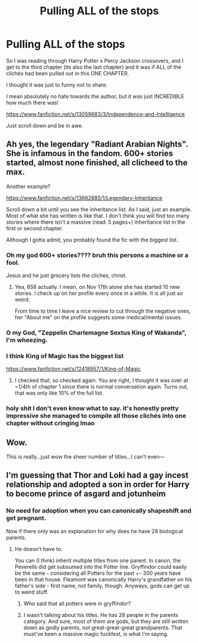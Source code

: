 #+TITLE: Pulling ALL of the stops

* Pulling ALL of the stops
:PROPERTIES:
:Author: DrKurby17
:Score: 11
:DateUnix: 1608531593.0
:DateShort: 2020-Dec-21
:FlairText: Recommendation
:END:
So I was reading through Harry Potter x Percy Jackson crossovers, and I get to the third chapter (its also the last chapter) and it was if ALL of the clichés had been pulled out in this ONE CHAPTER.

I thought it was just to funny not to share.

I mean absolutely no hate towards the author, but it was just INCREDIBLE how much there was!

[[https://www.fanfiction.net/s/13059683/3/Independence-and-Intelligence]]

Just scroll down and be in awe.


** Ah yes, the legendary "Radiant Arabian Nights". She is infamous in the fandom. 600+ stories started, almost none finished, all clicheed to the max.

Another example?

[[https://www.fanfiction.net/s/13682885/1/Legendary-Inheritance]]

Scroll down a bit until you see the inheritance list. As I said, just an example. Most of what she has written is like that. I don't think you will find too many stories where there isn't a massive (read: 5 pages+) inheritance list in the first or second chapter.

Although I gotta admit, you probably found the fic with the biggest list.
:PROPERTIES:
:Author: Blubberinoo
:Score: 13
:DateUnix: 1608532812.0
:DateShort: 2020-Dec-21
:END:

*** Oh my god 600+ stories???? bruh this persons a machine or a fool.

Jesus and he just grocery lists the cliches, christ.
:PROPERTIES:
:Author: DrKurby17
:Score: 5
:DateUnix: 1608533114.0
:DateShort: 2020-Dec-21
:END:

**** Yea, 658 actually. I mean, on Nov 17th alone she has started 10 new stories. I check up on her profile every once in a while. It is all just so weird.

From time to time I leave a nice review to cut through the negative ones, her "About me" on the profile suggests some medical/mental issues.
:PROPERTIES:
:Author: Blubberinoo
:Score: 9
:DateUnix: 1608533323.0
:DateShort: 2020-Dec-21
:END:


*** O my God, "Zeppelin Charlemagne Sextus King of Wakanda", I'm wheezing.
:PROPERTIES:
:Author: Soul_and_messanger
:Score: 3
:DateUnix: 1608566185.0
:DateShort: 2020-Dec-21
:END:


*** I think King of Magic has the biggest list

[[https://www.fanfiction.net/s/12418957/1/King-of-Magic]]
:PROPERTIES:
:Author: Tsorovar
:Score: 3
:DateUnix: 1608544387.0
:DateShort: 2020-Dec-21
:END:

**** I checked that, so checked again. You are right, I thought it was over at ~1/4th of chapter 1 since there is normal conversation again. Turns out, that was only like 10% of the full list.
:PROPERTIES:
:Author: Blubberinoo
:Score: 4
:DateUnix: 1608545275.0
:DateShort: 2020-Dec-21
:END:


*** holy shit I don't even know what to say. it's honestly pretty impressive she managed to compile all those clichés into one chapter without cringing lmao
:PROPERTIES:
:Author: keyboard_smashes_op
:Score: 1
:DateUnix: 1608553191.0
:DateShort: 2020-Dec-21
:END:


** Wow.

This is really...just wow the sheer number of titles...I can't even---
:PROPERTIES:
:Author: Hurrah-and-all-that
:Score: 6
:DateUnix: 1608532431.0
:DateShort: 2020-Dec-21
:END:


** I'm guessing that Thor and Loki had a gay incest relationship and adopted a son in order for Harry to become prince of asgard and jotunheim
:PROPERTIES:
:Author: RoyalAct4
:Score: 6
:DateUnix: 1608552570.0
:DateShort: 2020-Dec-21
:END:

*** No need for adoption when you can canonically shapeshift and get pregnant.

Now if there only was an explanation for why does he have 28 biological parents.
:PROPERTIES:
:Author: Soul_and_messanger
:Score: 5
:DateUnix: 1608567141.0
:DateShort: 2020-Dec-21
:END:

**** He doesn't have to.

You can (I think) inherit multiple titles from one parent. In canon, the Peverells did get subsumed into the Potter line. Gryffindor could easily be the same - considering all Potters for the past +- 300 years have been in that house. Fleamont was canonically Harry's grandfather on his father's side - first name, not family, though. Anyways, gods can get up to weird stuff.
:PROPERTIES:
:Author: 100beep
:Score: 1
:DateUnix: 1608605232.0
:DateShort: 2020-Dec-22
:END:

***** Who said that all potters were in gryffindor?
:PROPERTIES:
:Author: RoyalAct4
:Score: 2
:DateUnix: 1608615075.0
:DateShort: 2020-Dec-22
:END:


***** I wasn't talking about his titles. He has 28 people in the parents category. And sure, most of them are gods, but they are still written down as godly parents, not great-great-great grandparents. That must've been a massive magic fuckfest, is what I'm saying.
:PROPERTIES:
:Author: Soul_and_messanger
:Score: 1
:DateUnix: 1608621604.0
:DateShort: 2020-Dec-22
:END:
